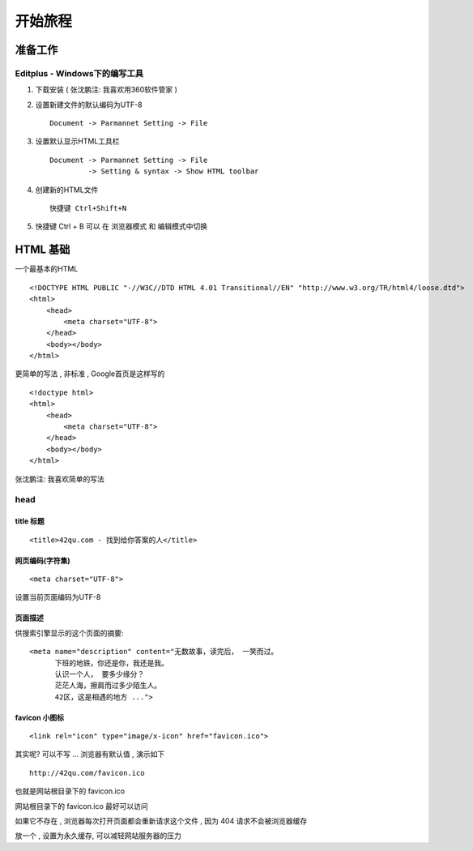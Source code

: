 开始旅程
==============================

准备工作
------------------------------

Editplus - Windows下的编写工具
~~~~~~~~~~~~~~~~~~~~~~~~~~~~~~~~~~~~~~~~~~~~~~~~~
#. 下载安装 ( 张沈鹏注: 我喜欢用360软件管家 ) 

#. 设置新建文件的默认编码为UTF-8 :: 

        Document -> Parmannet Setting -> File 

#. 设置默认显示HTML工具栏 ::
        
    Document -> Parmannet Setting -> File
             -> Setting & syntax -> Show HTML toolbar

#. 创建新的HTML文件 ::
    
    快捷键 Ctrl+Shift+N

#. 快捷键 Ctrl + B 可以 在 浏览器模式 和 编辑模式中切换


HTML 基础
------------------------------

一个最基本的HTML ::

    <!DOCTYPE HTML PUBLIC "-//W3C//DTD HTML 4.01 Transitional//EN" "http://www.w3.org/TR/html4/loose.dtd">
    <html>
        <head>
            <meta charset="UTF-8">
        </head>
        <body></body>
    </html>

更简单的写法 , 非标准  , Google首页是这样写的 ::

    <!doctype html>
    <html>
        <head>
            <meta charset="UTF-8">
        </head>
        <body></body>
    </html>

张沈鹏注: 我喜欢简单的写法


head 
~~~~~~~~~~~~~~~~~~~~~~~~~~~~~~~~~~~~~~~~~~

title 标题 
.......................................... 

::

    <title>42qu.com - 找到给你答案的人</title>

 
网页编码(字符集)
.......................................... 

::

    <meta charset="UTF-8">

设置当前页面编码为UTF-8


页面描述
.......................................... 

供搜索引擎显示的这个页面的摘要::

        <meta name="description" content="无数故事，读完后， 一笑而过。
              下班的地铁，你还是你，我还是我。
              认识一个人， 要多少缘分？
              茫茫人海，擦肩而过多少陌生人。
              42区，这是相遇的地方 ...">

.. image:: _image/meta_description.png
   :alt: 百度搜索中显示的description 


favicon 小图标
..........................................

::

    <link rel="icon" type="image/x-icon" href="favicon.ico">

其实呢? 可以不写 ... 浏览器有默认值 , 演示如下 ::

    http://42qu.com/favicon.ico

也就是网站根目录下的 favicon.ico

网站根目录下的 favicon.ico 最好可以访问

如果它不存在 , 浏览器每次打开页面都会重新请求这个文件 , 因为 404 请求不会被浏览器缓存

放一个 , 设置为永久缓存, 可以减轻网站服务器的压力













